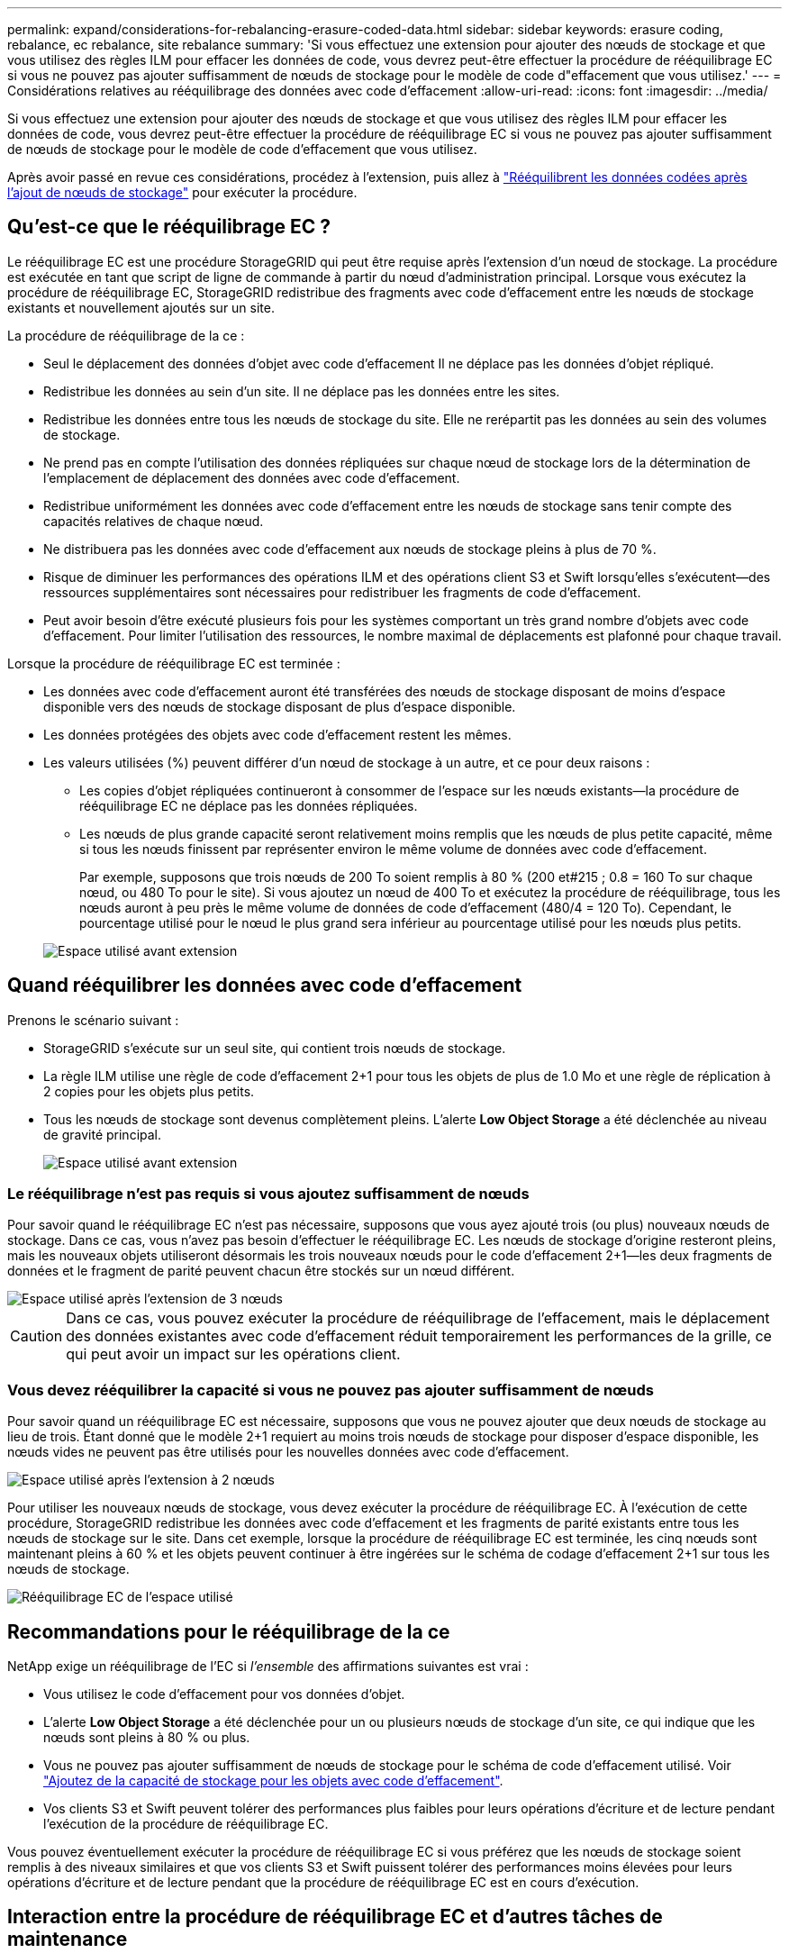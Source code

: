 ---
permalink: expand/considerations-for-rebalancing-erasure-coded-data.html 
sidebar: sidebar 
keywords: erasure coding, rebalance, ec rebalance, site rebalance 
summary: 'Si vous effectuez une extension pour ajouter des nœuds de stockage et que vous utilisez des règles ILM pour effacer les données de code, vous devrez peut-être effectuer la procédure de rééquilibrage EC si vous ne pouvez pas ajouter suffisamment de nœuds de stockage pour le modèle de code d"effacement que vous utilisez.' 
---
= Considérations relatives au rééquilibrage des données avec code d'effacement
:allow-uri-read: 
:icons: font
:imagesdir: ../media/


[role="lead"]
Si vous effectuez une extension pour ajouter des nœuds de stockage et que vous utilisez des règles ILM pour effacer les données de code, vous devrez peut-être effectuer la procédure de rééquilibrage EC si vous ne pouvez pas ajouter suffisamment de nœuds de stockage pour le modèle de code d'effacement que vous utilisez.

Après avoir passé en revue ces considérations, procédez à l'extension, puis allez à link:rebalancing-erasure-coded-data-after-adding-storage-nodes.html["Rééquilibrent les données codées après l'ajout de nœuds de stockage"] pour exécuter la procédure.



== Qu'est-ce que le rééquilibrage EC ?

Le rééquilibrage EC est une procédure StorageGRID qui peut être requise après l'extension d'un nœud de stockage. La procédure est exécutée en tant que script de ligne de commande à partir du nœud d'administration principal. Lorsque vous exécutez la procédure de rééquilibrage EC, StorageGRID redistribue des fragments avec code d'effacement entre les nœuds de stockage existants et nouvellement ajoutés sur un site.

La procédure de rééquilibrage de la ce :

* Seul le déplacement des données d'objet avec code d'effacement Il ne déplace pas les données d'objet répliqué.
* Redistribue les données au sein d'un site. Il ne déplace pas les données entre les sites.
* Redistribue les données entre tous les nœuds de stockage du site. Elle ne rerépartit pas les données au sein des volumes de stockage.
* Ne prend pas en compte l'utilisation des données répliquées sur chaque nœud de stockage lors de la détermination de l'emplacement de déplacement des données avec code d'effacement.
* Redistribue uniformément les données avec code d'effacement entre les nœuds de stockage sans tenir compte des capacités relatives de chaque nœud.
* Ne distribuera pas les données avec code d'effacement aux nœuds de stockage pleins à plus de 70 %.
* Risque de diminuer les performances des opérations ILM et des opérations client S3 et Swift lorsqu'elles s'exécutent&#8212;des ressources supplémentaires sont nécessaires pour redistribuer les fragments de code d'effacement.
* Peut avoir besoin d'être exécuté plusieurs fois pour les systèmes comportant un très grand nombre d'objets avec code d'effacement. Pour limiter l'utilisation des ressources, le nombre maximal de déplacements est plafonné pour chaque travail.


Lorsque la procédure de rééquilibrage EC est terminée :

* Les données avec code d'effacement auront été transférées des nœuds de stockage disposant de moins d'espace disponible vers des nœuds de stockage disposant de plus d'espace disponible.
* Les données protégées des objets avec code d'effacement restent les mêmes.
* Les valeurs utilisées (%) peuvent différer d'un nœud de stockage à un autre, et ce pour deux raisons :
+
** Les copies d'objet répliquées continueront à consommer de l'espace sur les nœuds existants&#8212;la procédure de rééquilibrage EC ne déplace pas les données répliquées.
** Les nœuds de plus grande capacité seront relativement moins remplis que les nœuds de plus petite capacité, même si tous les nœuds finissent par représenter environ le même volume de données avec code d'effacement.
+
Par exemple, supposons que trois nœuds de 200 To soient remplis à 80 % (200 et#215 ; 0.8 = 160 To sur chaque nœud, ou 480 To pour le site). Si vous ajoutez un nœud de 400 To et exécutez la procédure de rééquilibrage, tous les nœuds auront à peu près le même volume de données de code d'effacement (480/4 = 120 To). Cependant, le pourcentage utilisé pour le nœud le plus grand sera inférieur au pourcentage utilisé pour les nœuds plus petits.

+
image::../media/used_space_with_larger_node.png[Espace utilisé avant extension]







== Quand rééquilibrer les données avec code d'effacement

Prenons le scénario suivant :

* StorageGRID s'exécute sur un seul site, qui contient trois nœuds de stockage.
* La règle ILM utilise une règle de code d'effacement 2+1 pour tous les objets de plus de 1.0 Mo et une règle de réplication à 2 copies pour les objets plus petits.
* Tous les nœuds de stockage sont devenus complètement pleins. L'alerte *Low Object Storage* a été déclenchée au niveau de gravité principal.
+
image::../media/used_space_before_expansion.png[Espace utilisé avant extension]





=== Le rééquilibrage n'est pas requis si vous ajoutez suffisamment de nœuds

Pour savoir quand le rééquilibrage EC n'est pas nécessaire, supposons que vous ayez ajouté trois (ou plus) nouveaux nœuds de stockage. Dans ce cas, vous n'avez pas besoin d'effectuer le rééquilibrage EC. Les nœuds de stockage d'origine resteront pleins, mais les nouveaux objets utiliseront désormais les trois nouveaux nœuds pour le code d'effacement 2+1&#8212;les deux fragments de données et le fragment de parité peuvent chacun être stockés sur un nœud différent.

image::../media/used_space_after_3_node_expansion.png[Espace utilisé après l'extension de 3 nœuds]


CAUTION: Dans ce cas, vous pouvez exécuter la procédure de rééquilibrage de l'effacement, mais le déplacement des données existantes avec code d'effacement réduit temporairement les performances de la grille, ce qui peut avoir un impact sur les opérations client.



=== Vous devez rééquilibrer la capacité si vous ne pouvez pas ajouter suffisamment de nœuds

Pour savoir quand un rééquilibrage EC est nécessaire, supposons que vous ne pouvez ajouter que deux nœuds de stockage au lieu de trois. Étant donné que le modèle 2+1 requiert au moins trois nœuds de stockage pour disposer d'espace disponible, les nœuds vides ne peuvent pas être utilisés pour les nouvelles données avec code d'effacement.

image::../media/used_space_after_2_node_expansion.png[Espace utilisé après l'extension à 2 nœuds]

Pour utiliser les nouveaux nœuds de stockage, vous devez exécuter la procédure de rééquilibrage EC. À l'exécution de cette procédure, StorageGRID redistribue les données avec code d'effacement et les fragments de parité existants entre tous les nœuds de stockage sur le site. Dans cet exemple, lorsque la procédure de rééquilibrage EC est terminée, les cinq nœuds sont maintenant pleins à 60 % et les objets peuvent continuer à être ingérées sur le schéma de codage d'effacement 2+1 sur tous les nœuds de stockage.

image::../media/used_space_after_ec_rebalance.png[Rééquilibrage EC de l'espace utilisé]



== Recommandations pour le rééquilibrage de la ce

NetApp exige un rééquilibrage de l'EC si _l'ensemble_ des affirmations suivantes est vrai :

* Vous utilisez le code d'effacement pour vos données d'objet.
* L'alerte *Low Object Storage* a été déclenchée pour un ou plusieurs nœuds de stockage d'un site, ce qui indique que les nœuds sont pleins à 80 % ou plus.
* Vous ne pouvez pas ajouter suffisamment de nœuds de stockage pour le schéma de code d'effacement utilisé. Voir link:adding-storage-capacity-for-erasure-coded-objects.html["Ajoutez de la capacité de stockage pour les objets avec code d'effacement"].
* Vos clients S3 et Swift peuvent tolérer des performances plus faibles pour leurs opérations d'écriture et de lecture pendant l'exécution de la procédure de rééquilibrage EC.


Vous pouvez éventuellement exécuter la procédure de rééquilibrage EC si vous préférez que les nœuds de stockage soient remplis à des niveaux similaires et que vos clients S3 et Swift puissent tolérer des performances moins élevées pour leurs opérations d'écriture et de lecture pendant que la procédure de rééquilibrage EC est en cours d'exécution.



== Interaction entre la procédure de rééquilibrage EC et d'autres tâches de maintenance

Vous ne pouvez pas effectuer certaines procédures de maintenance en même temps que vous exécutez la procédure de rééquilibrage EC.

[cols="1a,2a"]
|===
| Procédure | Autorisé pendant la procédure de rééquilibrage EC ? 


 a| 
Procédures EC de rééquilibrage supplémentaires
 a| 
Non

Vous ne pouvez exécuter qu'une seule procédure de rééquilibrage EC à la fois.



 a| 
Procédure de mise hors service

Tâche de réparation des données EC
 a| 
Non

* Vous ne pouvez pas démarrer une procédure de déclassement ou de réparation de données EC pendant que la procédure de rééquilibrage EC est en cours d'exécution.
* Vous ne pouvez pas démarrer la procédure de rééquilibrage EC lorsque la procédure de déclassement du nœud de stockage ou de réparation de données EC est en cours d'exécution.




 a| 
Procédure d'expansion
 a| 
Non

Si vous devez ajouter de nouveaux nœuds de stockage dans une extension, exécutez la procédure de rééquilibrage de l'EC après avoir ajouté tous les nouveaux nœuds.



 a| 
Procédure de mise à jour
 a| 
Non

Si vous devez mettre à niveau le logiciel StorageGRID, effectuez la procédure de mise à niveau avant ou après l'exécution de la procédure de rééquilibrage EC. Si nécessaire, vous pouvez mettre fin à la procédure EC Rebalance pour effectuer une mise à niveau logicielle.



 a| 
Procédure de clonage des nœuds d'appliance
 a| 
Non

Si vous devez cloner un nœud de stockage de l'appliance, exécutez la procédure de rééquilibrage EC après avoir ajouté le nouveau nœud.



 a| 
Procédure de correctif
 a| 
Oui.

Vous pouvez appliquer un correctif StorageGRID pendant l'exécution de la procédure EC Rerééquilibrage.



 a| 
Autres procédures de maintenance
 a| 
Non

Vous devez arrêter la procédure de rééquilibrage EC avant d'exécuter d'autres procédures de maintenance.

|===


== La façon dont ce rééquilibrage interagit avec ILM

Pendant l'exécution de la procédure de rééquilibrage EC, évitez d'apporter des modifications au ILM susceptibles de modifier l'emplacement des objets avec code d'effacement existants. Par exemple, ne commencez pas à utiliser une règle ILM dont le profil de code d'effacement est différent. Si vous devez effectuer de telles modifications ILM, vous devez mettre fin à la procédure de rééquilibrage EC.
